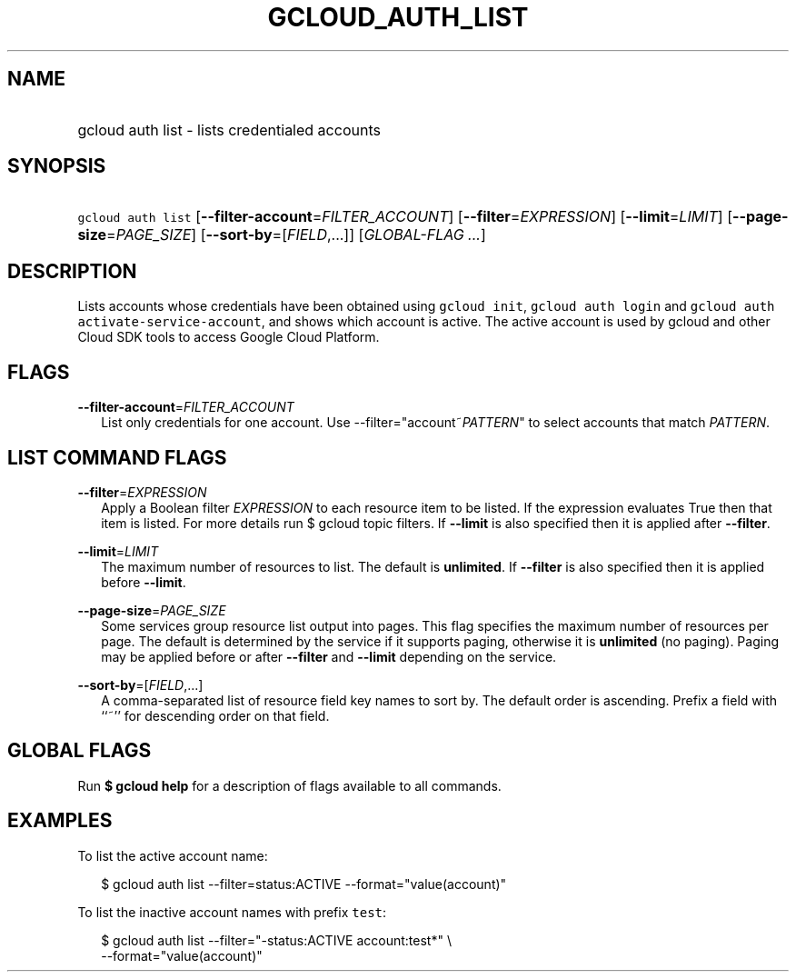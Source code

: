 
.TH "GCLOUD_AUTH_LIST" 1



.SH "NAME"
.HP
gcloud auth list \- lists credentialed accounts



.SH "SYNOPSIS"
.HP
\f5gcloud auth list\fR [\fB\-\-filter\-account\fR=\fIFILTER_ACCOUNT\fR] [\fB\-\-filter\fR=\fIEXPRESSION\fR] [\fB\-\-limit\fR=\fILIMIT\fR] [\fB\-\-page\-size\fR=\fIPAGE_SIZE\fR] [\fB\-\-sort\-by\fR=[\fIFIELD\fR,...]] [\fIGLOBAL\-FLAG\ ...\fR]



.SH "DESCRIPTION"

Lists accounts whose credentials have been obtained using \f5gcloud init\fR,
\f5gcloud auth login\fR and \f5gcloud auth activate\-service\-account\fR, and
shows which account is active. The active account is used by gcloud and other
Cloud SDK tools to access Google Cloud Platform.



.SH "FLAGS"

\fB\-\-filter\-account\fR=\fIFILTER_ACCOUNT\fR
.RS 2m
List only credentials for one account. Use \-\-filter="account~\fIPATTERN\fR" to
select accounts that match \fIPATTERN\fR.


.RE

.SH "LIST COMMAND FLAGS"

\fB\-\-filter\fR=\fIEXPRESSION\fR
.RS 2m
Apply a Boolean filter \fIEXPRESSION\fR to each resource item to be listed. If
the expression evaluates True then that item is listed. For more details run $
gcloud topic filters. If \fB\-\-limit\fR is also specified then it is applied
after \fB\-\-filter\fR.

.RE
\fB\-\-limit\fR=\fILIMIT\fR
.RS 2m
The maximum number of resources to list. The default is \fBunlimited\fR. If
\fB\-\-filter\fR is also specified then it is applied before \fB\-\-limit\fR.

.RE
\fB\-\-page\-size\fR=\fIPAGE_SIZE\fR
.RS 2m
Some services group resource list output into pages. This flag specifies the
maximum number of resources per page. The default is determined by the service
if it supports paging, otherwise it is \fBunlimited\fR (no paging). Paging may
be applied before or after \fB\-\-filter\fR and \fB\-\-limit\fR depending on the
service.

.RE
\fB\-\-sort\-by\fR=[\fIFIELD\fR,...]
.RS 2m
A comma\-separated list of resource field key names to sort by. The default
order is ascending. Prefix a field with ``~'' for descending order on that
field.


.RE

.SH "GLOBAL FLAGS"

Run \fB$ gcloud help\fR for a description of flags available to all commands.



.SH "EXAMPLES"

To list the active account name:

.RS 2m
$ gcloud auth list \-\-filter=status:ACTIVE \-\-format="value(account)"
.RE

To list the inactive account names with prefix \f5test\fR:

.RS 2m
$ gcloud auth list \-\-filter="\-status:ACTIVE account:test*" \e
    \-\-format="value(account)"
.RE
